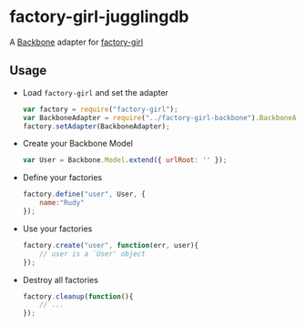 * factory-girl-jugglingdb

A [[https://github.com/jashkenas/backbone][Backbone]] adapter for [[https://github.com/aexmachina/factory-girl][factory-girl]]

** Usage
   - Load =factory-girl= and set the adapter     
     #+BEGIN_SRC javascript
       var factory = require("factory-girl");
       var BackboneAdapter = require("../factory-girl-backbone").BackboneAdapter;
       factory.setAdapter(BackboneAdapter);
     #+END_SRC

   - Create your Backbone Model
     #+BEGIN_SRC javascript
       var User = Backbone.Model.extend({ urlRoot: '' });
     #+END_SRC

   - Define your factories
     #+BEGIN_SRC javascript
       factory.define("user", User, {
           name:"Rudy"
       });     
     #+END_SRC

   - Use your factories
     #+BEGIN_SRC javascript
       factory.create("user", function(err, user){
           // user is a `User' object
       });
     #+END_SRC

   - Destroy all factories
     #+BEGIN_SRC javascript
       factory.cleanup(function(){
           // ...
       });
     #+END_SRC
